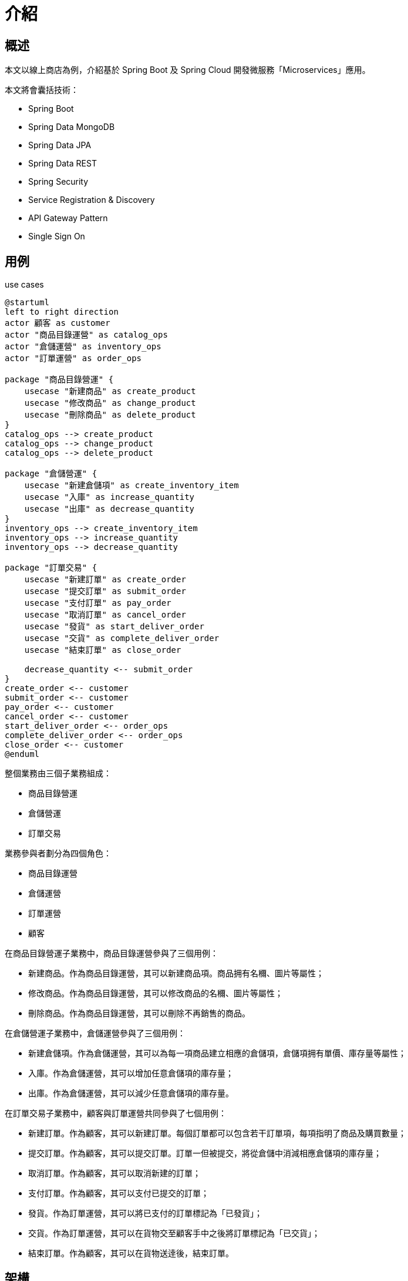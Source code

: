 = 介紹
:icons: font
ifndef::imagesdir[:imagesdir: images]

== 概述

本文以線上商店為例，介紹基於 Spring Boot 及 Spring Cloud 開發微服務「Microservices」應用。

本文將會囊括技術：

* Spring Boot
* Spring Data MongoDB
* Spring Data JPA
* Spring Data REST
* Spring Security
* Service Registration & Discovery
* API Gateway Pattern
* Single Sign On

== 用例

.use cases
[plantuml]
....
@startuml
left to right direction
actor 顧客 as customer
actor "商品目錄運營" as catalog_ops
actor "倉儲運營" as inventory_ops
actor "訂單運營" as order_ops

package "商品目錄營運" {
    usecase "新建商品" as create_product
    usecase "修改商品" as change_product
    usecase "刪除商品" as delete_product
}
catalog_ops --> create_product
catalog_ops --> change_product
catalog_ops --> delete_product

package "倉儲營運" {
    usecase "新建倉儲項" as create_inventory_item
    usecase "入庫" as increase_quantity
    usecase "出庫" as decrease_quantity
}
inventory_ops --> create_inventory_item
inventory_ops --> increase_quantity
inventory_ops --> decrease_quantity

package "訂單交易" {
    usecase "新建訂單" as create_order
    usecase "提交訂單" as submit_order
    usecase "支付訂單" as pay_order
    usecase "取消訂單" as cancel_order
    usecase "發貨" as start_deliver_order
    usecase "交貨" as complete_deliver_order
    usecase "結束訂單" as close_order

    decrease_quantity <-- submit_order
}
create_order <-- customer
submit_order <-- customer
pay_order <-- customer
cancel_order <-- customer
start_deliver_order <-- order_ops
complete_deliver_order <-- order_ops
close_order <-- customer
@enduml
....

整個業務由三個子業務組成：

* 商品目錄營運
* 倉儲營運
* 訂單交易

業務參與者劃分為四個⻆色：

* 商品目錄運營
* 倉儲運營
* 訂單運營
* 顧客

在商品目錄營運子業務中，商品目錄運營參與了三個用例：

* 新建商品。作為商品目錄運營，其可以新建商品項。商品拥有名穪、圖片等屬性；
* 修改商品。作為商品目錄運營，其可以修改商品的名穪、圖片等屬性；
* 刪除商品。作為商品目錄運營，其可以刪除不再銷售的商品。

在倉儲營運子業務中，倉儲運營參與了三個用例：

* 新建倉儲項。作為倉儲運營，其可以為每一項商品建立相應的倉儲項，倉儲項拥有單價、庫存量等屬性；
* 入庫。作為倉儲運營，其可以增加任意倉儲項的庫存量；
* 出庫。作為倉儲運營，其可以減少任意倉儲項的庫存量。

在訂單交易子業務中，顧客與訂單運營共同參與了七個用例：

* 新建訂單。作為顧客，其可以新建訂單。每個訂單都可以包含若干訂單項，每項指明了商品及購買數量；
* 提交訂單。作為顧客，其可以提交訂單。訂單一但被提交，將從倉儲中消減相應倉儲項的庫存量；
* 取消訂單。作為顧客，其可以取消新建的訂單；
* 支付訂單。作為顧客，其可以支付已提交的訂單；
* 發貨。作為訂單運營，其可以將已支付的訂單標記為「已發貨」；
* 交貨。作為訂單運營，其可以在貨物交至顧客手中之後將訂單標記為「已交貨」；
* 結束訂單。作為顧客，其可以在貨物送逹後，結束訂單。

== 架構

本應用採用微服務架構，同時應用API網關模式。

=== 微服務

[quote, 微服務, https://zh.wikipedia.org/wiki/微服務]
____
微服務（Microservices）是一種軟體架構風格，它是以專注於單一責任與功能的小型功能區塊（Small Building Blocks）為基礎，利用模組化的方式組合出複雜的大型應用程式，各功能區塊使用與語言無關（Language-Independent/Language agnostic）的 API 集相互通訊。

微服務的起源是由 Peter Rodgers 博士於 2005 年度雲端運算博覽會提出的微 Web 服務（Micro-Web-Service）開始，Juval Löwy 則是與他有類似的前導想法，將類別變成細粒服務（granular services），以作為 Microsoft 下一階段的軟體架構，其核心想法是讓服務是由類似 Unix 管道的存取方式使用，而且複雜的服務背後是使用簡單 URI 來開放介面，任何服務，任何細粒都能被開放（exposed）。這個設計在 HP 的大田大金驗室被實現，具有改變複雜軟體系統的強大力量。

2014年，Martin Fowler 與 James Lewis 共同提出了微服務的概念，定義了微服務是由以單一應用程式構成的小服務，自己擁有自己的行程與輕量化處理，服務依業務功能設計，以全自動的方式部署，與其他服務使用 HTTP API 通訊。同時服務會使用最小的規模的集中管理（例如 Docker）能力，服務可以用不同的程式語言與貨料庫等元作實作。
____

[quote, 微服務, https://zh.wikipedia.org/wiki/微服務]
____
微服務是一種以業務功能為主的服務設計概念，每一個服務都具有自主運行的業務功能，對外開放不受語言限制的 API（最常用的是 HTTP），應用程式則是由一個或多個微服務組成。

微服務的另一個對比是單體式應用程式。單體式應用表示一個應用程式內包含了所有需要的業務功能，並且使用像主從式架構（Client/Server）或是多層次架構（N-tier）實作，雖然它也是能以分散式應用程序來實作，但是在單體式應用內，每一個業務功能是不可分割的。若要對單體式應用進行擴展則必須將整個應用程式都放到新的運算資源（如：虛擬機器）內，但事實上應用程式中最吃資源、需要運算資源的僅有某個業務部份（例如跑分析報表或是數學演算法分析），但因為單體式應用無法分割該部份，因此無形中會有大量的資源浪費的現象。

微服務運用了以業務功能的設計概念，應用程式在設計時就能先以業務功能或流程設計先行分割，將各個業務功能都獨立實作成一個能自主執行的個體服務，然後再利用相同的協定將所有應用程式需要的服務都組合起來，形成一個應用程式。若需要針對特定業務功能進行擴充時，祗要對該業務功能的服務進行擴展就好，不需要整個應用程式都擴展，同時，由於微服務是以業務功能導向的實作，因此不會受到應用程式的干擾，微服務的管理員可以視運算資源的需要來組態微服務到不同的運算資源內，或是布建新的運算資源並將它組態進去。

雖然使用一般的伺服器虛擬化技術就能應用於微服務的管理，但容器技術（Container Technology）如 Docker 會更加地適合發展微服務的運算資源管理技術。
____

總體業務分為三個部份：商品目錄營運、倉儲營運和訂單交易，每部份業務分別實現為一個微服務：Catalog Service, Inventory Service 和 Order Service。

.Map Bounded Context to Service
[plantuml]
....
@startuml
left to right direction
frame "商品目錄營運" as catalogContext {
}
frame "倉儲營運" as inventoryContext {
}
frame "訂單交易" as orderContext {
}

component "Catalog Service" as catalog
component "Inventory Service" as inventory
component "Order Service" as order

catalogContext -- catalog
inventoryContext -- inventory
orderContext -- order
@enduml
....

每個微服務有維護獨立的數據庫。微服務以RESTFul API的形式向外曝露服務，同時微服務與微服務之間也通過 RESTFul API 通信。

.Microservices Architecture
[plantuml]
....
@startuml
boundary "API Gateway" as gateway
component "Catalog Service" as catalog
component "Inventory Service" as inventory
component "Order Service" as order
database "Catalog DB" as catalogDB
database "Inventory DB" as inventoryDB
database "Order DB" as orderDB

gateway --> catalog
gateway --> inventory
gateway --> order

order -> inventory

catalog --> catalogDB
inventory --> inventoryDB
order --> orderDB
@enduml
....

=== API 網關模式

[quote, API 網關模式與客戶端到微服務直接通信, https://docs.microsoft.com/zh-cn/dotnet/architecture/microservices/architect-microservice-container-applications/direct-client-to-microservice-communication-versus-the-api-gateway-pattern]
____
使用多個客戶端應用來設計和生成基於微服務的大型複雜應用程序時， API 網關是非常不錯的方法。這一服務可為某些微服務組提供單一入口點。這類似於面嚮對象設計的外觀模式，但在此情況下，它是分佈式系統的一部份。因為構建時考慮了客戶端應用的需求，所以 API 網關模式有時也穪為"用於前端的後端"（BFF）。

因此，API 網關位於客戶端應用和微服務之間。它充當反嚮代理，將請求從客戶端路由到服務。它還可以提供其他跨領域功能，例如身份驗證、SSL 終止和緩存。
____

[quote, API 網關模式與客戶端到微服務直接通信, https://docs.microsoft.com/zh-cn/dotnet/architecture/microservices/architect-microservice-container-applications/direct-client-to-microservice-communication-versus-the-api-gateway-pattern]
____
API 網關可以提供多個功能。然而，根據產品，它可能提供更豐富或更簡單的功能，任何 API 網關最重要和最基本的功能都採用以下設計模式：

反嚮代理或網關路由。API 網關提供一個反嚮代理將請求（第 7 層路由，通常是 HTTP 請求）重定嚮或路由到內部微服務的終結點。網關為客戶端應用提供單個終結點或 URL，然後將請求映射到一組內部服務。此路由功能有助於將客戶端應用從微服務中分離出來；而且在升級整體式 API 服務時，將 API 網關置於整體式 API 服務和客戶端應用之間，操作會變得非常方便，然後可以添加新的 API 作為新的微服務，同時仍然可以使用整體式 API 服務，直到將來它拆分成多個微服務為止。由於 API 網關，客戶端應用不會注意到所使用 API 是否已實現為內部微服務或整體式 API，更重要的是，當對整體式 API 進行演進並將其重構為微服務時，得益於 API 網關路由，任何 URI 更改土心山一不會對客戶端應用造成影响。

請求聚合。作為網關模式的一部份，你可以將多個針對多個內部微服務的客戶端請求（通常是 HTTP 請求）聚合到單個客戶端請求中。如果客戶端頁面/屏幕需要來算多個微服務的信息，此模式特別方便。通過這種方法，客戶端應用嚮 API 網關發送一個單一請求，該網關嚮內部微服務發送多個請求，然後聚合結果，並將所有內容發送迴客戶端應用。這種設計模式的主要優勢和目標是減少客戶端應用和後端 API 之間的隔閡，這對於微服務所在的數據中心中的遠程應用至關重要，如移動應用或來算客戶端遠程瀏覽器 Javascript 的 SPA 應用發出的請求。對於在服務器環境中執行請求的常規 Web 應用（如 ASP.NET Core MVC Web 應用），這種模式並不重要，因為延遲時間比遠程客戶端應用要小得多。

跨領域問題或網關卸載。根據每個 API 網關產品提供的功能，你可以將功能從單個微服務轉移到網關，從而通過將跨領域問題整合到一個層級中來簡化每個微服務的實現。這對於在每個內部微服務中難以正確實現的特殊功能而言特別方便，比如以下功能：

* 身份驗證和授權
* 服務發現集成
* 响應緩存
* 重試策略、斷路器和 QoS
* 速率限制和遏制
* 負載均衡
* 日志記錄、跟踪、相關性
* 標頭、查詢字符串和聲明轉換
* IP 允許列表
____

本應用採用 API 網關模式實現網關路由及身份驗證、服務發現集成、負載均衡等跨領域問題。

.Deployment Architecture
[plantuml]
....
@startuml
actor user
cloud {
    boundary "API Gateway" as gateway
    component "Catalog Service" as catalog
    component "Inventory Service" as inventory
    component "Order Service" as order
    database "Catalog DB" as catalogDB
    database "Inventory DB" as inventoryDB
    database "Order DB" as orderDB

    gateway --> catalog
    gateway --> inventory
    gateway --> order

    order -> inventory

    catalog --> catalogDB
    inventory --> inventoryDB
    order --> orderDB
}
user --> gateway
@enduml
....


== 參考

* https://www.omg.org/spec/UML/2.5.1/PDF[OMG® Unified Modeling Language® (OMG UML®)]
* https://zh.wikipedia.org/wiki/微服務[微服務]